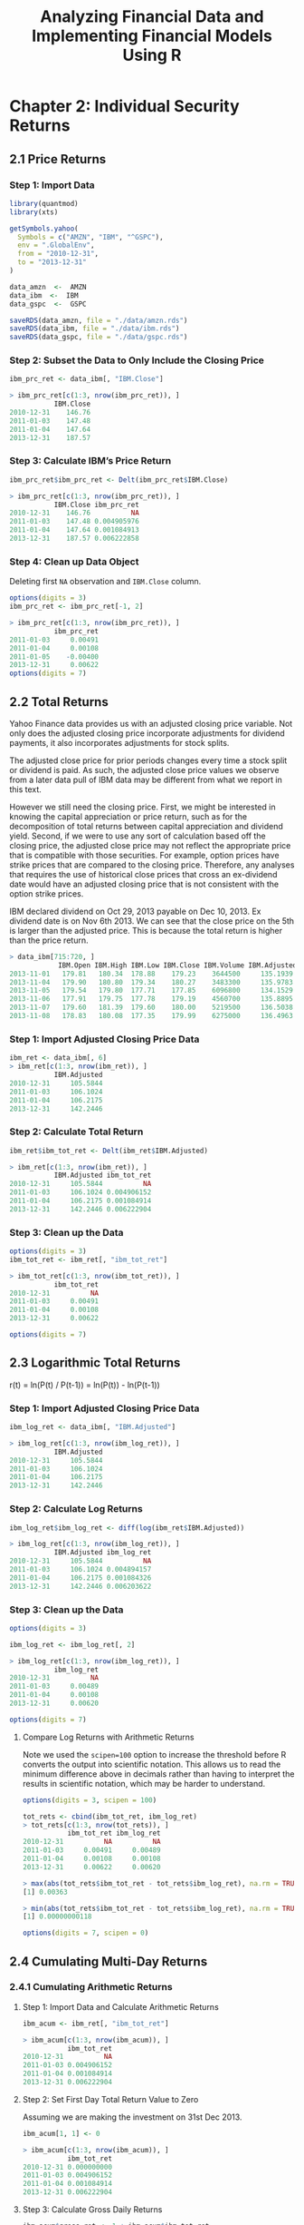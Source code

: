 #+STARTUP: showeverything
#+title: Analyzing Financial Data and Implementing Financial Models Using R

* Chapter 2: Individual Security Returns

** 2.1 Price Returns

*** Step 1: Import Data

#+begin_src R
  library(quantmod)
  library(xts)

  getSymbols.yahoo(
    Symbols = c("AMZN", "IBM", "^GSPC"),
    env = ".GlobalEnv",
    from = "2010-12-31",
    to = "2013-12-31"
  )

  data_amzn  <-  AMZN
  data_ibm  <-  IBM
  data_gspc  <-  GSPC

  saveRDS(data_amzn, file = "./data/amzn.rds")
  saveRDS(data_ibm, file = "./data/ibm.rds")
  saveRDS(data_gspc, file = "./data/gspc.rds")
#+end_src

*** Step 2: Subset the Data to Only Include the Closing Price

#+begin_src R
  ibm_prc_ret <- data_ibm[, "IBM.Close"]

  > ibm_prc_ret[c(1:3, nrow(ibm_prc_ret)), ]
             IBM.Close
  2010-12-31    146.76
  2011-01-03    147.48
  2011-01-04    147.64
  2013-12-31    187.57
#+end_src

*** Step 3: Calculate IBM’s Price Return

#+begin_src R
  ibm_prc_ret$ibm_prc_ret <- Delt(ibm_prc_ret$IBM.Close)

  > ibm_prc_ret[c(1:3, nrow(ibm_prc_ret)), ]
             IBM.Close ibm_prc_ret
  2010-12-31    146.76          NA
  2011-01-03    147.48 0.004905976
  2011-01-04    147.64 0.001084913
  2013-12-31    187.57 0.006222858
#+end_src

*** Step 4: Clean up Data Object

    Deleting first ~NA~ observation and ~IBM.Close~ column.

#+begin_src R
  options(digits = 3)
  ibm_prc_ret <- ibm_prc_ret[-1, 2]

  > ibm_prc_ret[c(1:3, nrow(ibm_prc_ret)), ]
             ibm_prc_ret
  2011-01-03     0.00491
  2011-01-04     0.00108
  2011-01-05    -0.00400
  2013-12-31     0.00622
  options(digits = 7)
#+end_src

** 2.2 Total Returns

   Yahoo Finance data provides us with an adjusted closing price variable. Not
   only does the adjusted closing price incorporate adjustments for dividend
   payments, it also incorporates adjustments for stock splits.

   The adjusted close price for prior periods changes every time a stock split
   or dividend is paid. As such, the adjusted close price values we observe from
   a later data pull of IBM data may be different from what we report in this
   text.

   However we still need the closing price. First, we might be interested in
   knowing the capital appreciation or price return, such as for the
   decomposition of total returns between capital appreciation and dividend
   yield. Second, if we were to use any sort of calculation based off the
   closing price, the adjusted close price may not reflect the appropriate price
   that is compatible with those securities. For example, option prices have
   strike prices that are compared to the closing price. Therefore, any analyses
   that requires the use of historical close prices that cross an ex-dividend
   date would have an adjusted closing price that is not consistent with the
   option strike prices.

   IBM declared dividend on Oct 29, 2013 payable on Dec 10, 2013. Ex dividend
   date is on Nov 6th 2013. We can see that the close price on the 5th is larger
   than the adjusted price. This is because the total return is higher than the
   price return.

#+begin_src R
  > data_ibm[715:720, ]
              IBM.Open IBM.High IBM.Low IBM.Close IBM.Volume IBM.Adjusted
  2013-11-01   179.81   180.34  178.88    179.23    3644500     135.1939
  2013-11-04   179.90   180.80  179.34    180.27    3483300     135.9783
  2013-11-05   179.54   179.80  177.71    177.85    6096800     134.1529
  2013-11-06   177.91   179.75  177.78    179.19    4560700     135.8895
  2013-11-07   179.60   181.39  179.60    180.00    5219500     136.5038
  2013-11-08   178.83   180.08  177.35    179.99    6275000     136.4963
#+end_src

*** Step 1: Import Adjusted Closing Price Data

#+begin_src R
  ibm_ret <- data_ibm[, 6]
  > ibm_ret[c(1:3, nrow(ibm_ret)), ]
             IBM.Adjusted
  2010-12-31     105.5844
  2011-01-03     106.1024
  2011-01-04     106.2175
  2013-12-31     142.2446
#+end_src

*** Step 2: Calculate Total Return

#+begin_src R
  ibm_ret$ibm_tot_ret <- Delt(ibm_ret$IBM.Adjusted)

  > ibm_ret[c(1:3, nrow(ibm_ret)), ]
             IBM.Adjusted ibm_tot_ret
  2010-12-31     105.5844          NA
  2011-01-03     106.1024 0.004906152
  2011-01-04     106.2175 0.001084914
  2013-12-31     142.2446 0.006222904
#+end_src

*** Step 3: Clean up the Data

#+begin_src R
  options(digits = 3)
  ibm_tot_ret <- ibm_ret[, "ibm_tot_ret"]

  > ibm_tot_ret[c(1:3, nrow(ibm_tot_ret)), ]
             ibm_tot_ret
  2010-12-31          NA
  2011-01-03     0.00491
  2011-01-04     0.00108
  2013-12-31     0.00622

  options(digits = 7)
#+end_src

** 2.3 Logarithmic Total Returns

   r(t) = ln(P(t) / P(t-1)) = ln(P(t)) - ln(P(t-1))

*** Step 1: Import Adjusted Closing Price Data

#+begin_src R
  ibm_log_ret <- data_ibm[, "IBM.Adjusted"]

  > ibm_log_ret[c(1:3, nrow(ibm_log_ret)), ]
             IBM.Adjusted
  2010-12-31     105.5844
  2011-01-03     106.1024
  2011-01-04     106.2175
  2013-12-31     142.2446
#+end_src

*** Step 2: Calculate Log Returns

#+begin_src R
  ibm_log_ret$ibm_log_ret <- diff(log(ibm_ret$IBM.Adjusted))

  > ibm_log_ret[c(1:3, nrow(ibm_log_ret)), ]
             IBM.Adjusted ibm_log_ret
  2010-12-31     105.5844          NA
  2011-01-03     106.1024 0.004894157
  2011-01-04     106.2175 0.001084326
  2013-12-31     142.2446 0.006203622
#+end_src

*** Step 3: Clean up the Data

#+begin_src R
  options(digits = 3)

  ibm_log_ret <- ibm_log_ret[, 2]

  > ibm_log_ret[c(1:3, nrow(ibm_log_ret)), ]
             ibm_log_ret
  2010-12-31          NA
  2011-01-03     0.00489
  2011-01-04     0.00108
  2013-12-31     0.00620

  options(digits = 7)
#+end_src

**** Compare Log Returns with Arithmetic Returns

     Note we used the ~scipen=100~ option to increase the threshold before R
     converts the output into scientific notation. This allows us to read the
     minimum difference above in decimals rather than having to interpret the
     results in scientific notation, which may be harder to understand.

#+begin_src R
  options(digits = 3, scipen = 100)

  tot_rets <- cbind(ibm_tot_ret, ibm_log_ret)
  > tot_rets[c(1:3, nrow(tot_rets)), ]
             ibm_tot_ret ibm_log_ret
  2010-12-31          NA          NA
  2011-01-03     0.00491     0.00489
  2011-01-04     0.00108     0.00108
  2013-12-31     0.00622     0.00620

  > max(abs(tot_rets$ibm_tot_ret - tot_rets$ibm_log_ret), na.rm = TRUE)
  [1] 0.00363

  > min(abs(tot_rets$ibm_tot_ret - tot_rets$ibm_log_ret), na.rm = TRUE)
  [1] 0.00000000118

  options(digits = 7, scipen = 0)
#+end_src

** 2.4 Cumulating Multi-Day Returns

*** 2.4.1 Cumulating Arithmetic Returns

**** Step 1: Import Data and Calculate Arithmetic Returns

#+begin_src R
  ibm_acum <- ibm_ret[, "ibm_tot_ret"]

  > ibm_acum[c(1:3, nrow(ibm_acum)), ]
             ibm_tot_ret
  2010-12-31          NA
  2011-01-03 0.004906152
  2011-01-04 0.001084914
  2013-12-31 0.006222904
#+end_src

**** Step 2: Set First Day Total Return Value to Zero

     Assuming we are making the investment on 31st Dec 2013.

#+begin_src R
  ibm_acum[1, 1] <- 0

  > ibm_acum[c(1:3, nrow(ibm_acum)), ]
             ibm_tot_ret
  2010-12-31 0.000000000
  2011-01-03 0.004906152
  2011-01-04 0.001084914
  2013-12-31 0.006222904
#+end_src

**** Step 3: Calculate Gross Daily Returns

#+begin_src R
  ibm_acum$gross_ret <- 1 + ibm_acum$ibm_tot_ret

  > ibm_acum[c(1:3, nrow(ibm_acum)), ]
             ibm_tot_ret gross_ret
  2010-12-31 0.000000000  1.000000
  2011-01-03 0.004906152  1.004906
  2011-01-04 0.001084914  1.001085
  2013-12-31 0.006222904  1.006223
#+end_src

**** Step 4: Calculate Cumulative Gross Returns

     Cumulative gross returns is just the product of gross returns.

#+begin_src R
  ibm_acum$gross_cum <- cumprod(ibm_acum$gross_ret)

  > ibm_acum[c(1:3, nrow(ibm_acum)), ]
             ibm_tot_ret gross_ret gross_cum
  2010-12-31 0.000000000  1.000000  1.000000
  2011-01-03 0.004906152  1.004906  1.004906
  2011-01-04 0.001084914  1.001085  1.005996
  2013-12-31 0.006222904  1.006223  1.347212
#+end_src

**** Step 5: Convert Cumulative Gross Returns to Cumulative Net Returns

#+begin_src R
  ibm_acum$net_cum <- ibm_acum$gross_cum - 1

  >ibm_acum[c(1:3, nrow(ibm_acum)), ]
             ibm_tot_ret gross_ret gross_cum     net_cum
  2010-12-31 0.000000000  1.000000  1.000000 0.000000000
  2011-01-03 0.004906152  1.004906  1.004906 0.004906152
  2011-01-04 0.001084914  1.001085  1.005996 0.005996390
  2013-12-31 0.006222904  1.006223  1.347212 0.347212408
#+end_src

*** 2.4.2 Cumulating Logarithmic Returns

**** Step 1: Import Data and Calculate Logarithmic Returns

#+begin_src R
  ibm_logcum <- ibm_log_ret

  > ibm_logcum[c(1:3, nrow(ibm_logcum)), ]
             ibm_log_ret
  2010-12-31          NA
  2011-01-03 0.004894157
  2011-01-04 0.001084326
  2013-12-31 0.006203622
#+end_src

**** Step 2: Set the First Log Return to Zero

#+begin_src R
  ibm_logcum[1, 1] <- 0

  > ibm_logcum[c(1:3, nrow(ibm_logcum)), ]
             ibm_log_ret
  2010-12-31 0.000000000
  2011-01-03 0.004894157
  2011-01-04 0.001084326
  2013-12-31 0.006203622
#+end_src

**** Step 3: Take the Sum of all Log Rets During the Investment Period

#+begin_src R
  logcumret <- sum(ibm_logcum$ibm_log_ret)

  > logcumret  
  [1] 0.2980376
#+end_src

**** Step 4: Convert Log Return Back to Arithmetic Return

     Unlike the arithmetic cumulative return, the logarithmic cumulative return
     may not have any practical interpretation. Therefore, we would need to
     convert the cumulative logarithmic re- turn to a cumulative arithmetic
     return.

     Note that the cumulative returns calculated is identical to the arithmetic
     calculation.

#+begin_src R
  cumret <- exp(logcumret) - 1

  > cumret
  [1] 0.3472124
#+end_src

*** 2.4.3 Comparing Price Return and Total Return

**** Step 1: Import Data and Calculate Price and Total Returns

#+begin_src R
  ibm_ret <- cbind(ibm_prc_ret, ibm_ret[, "ibm_tot_ret"])
  names(ibm_ret) <- c("prc.ret", "tot.ret")

  > ibm_ret[c(1:3, nrow(ibm_ret)), ]
                 prc.ret     tot.ret
  2010-12-31          NA          NA
  2011-01-03 0.004905976 0.004906152
  2011-01-04 0.001084913 0.001084914
  2013-12-31 0.006222858 0.006222904
#+end_src

**** Step 2: Set First Returns to Zero

#+begin_src R
  ibm_ret$prc.ret[1] <- 0
  ibm_ret$tot.ret[1] <- 0

  > ibm_ret[c(1:3, nrow(ibm_ret)), ]
                 prc.ret     tot.ret
  2010-12-31 0.000000000 0.000000000
  2011-01-03 0.004905976 0.004906152
  2011-01-04 0.001084913 0.001084914
  2013-12-31 0.006222858 0.006222904
#+end_src

**** Step 3: Calculate Gross Returns

#+begin_src R
  ibm_ret$gross_prc <- 1 + ibm_ret$prc.ret
  ibm_ret$gross_tot <- 1 + ibm_ret$tot.ret

  > ibm_ret[c(1:3, nrow(ibm_ret)), ]
                 prc.ret     tot.ret gross_prc gross_tot
  2010-12-31 0.000000000 0.000000000  1.000000  1.000000
  2011-01-03 0.004905976 0.004906152  1.004906  1.004906
  2011-01-04 0.001084913 0.001084914  1.001085  1.001085
  2013-12-31 0.006222858 0.006222904  1.006223  1.006223
#+end_src

**** Step 4: Cumulate the Gross Returns

#+begin_src R
  ibm_ret$cum_prc <- cumprod(ibm_ret$gross_prc)
  ibm_ret$cum_tot <- cumprod(ibm_ret$gross_tot)

  > ibm_ret[c(1:3, nrow(ibm_ret)), ]
                 prc.ret     tot.ret gross_prc gross_tot  cum_prc  cum_tot
  2010-12-31 0.000000000 0.000000000  1.000000  1.000000 1.000000 1.000000
  2011-01-03 0.004905976 0.004906152  1.004906  1.004906 1.004906 1.004906
  2011-01-04 0.001084913 0.001084914  1.001085  1.001085 1.005996 1.005996
  2013-12-31 0.006222858 0.006222904  1.006223  1.006223 1.278073 1.347212
#+end_src

**** Step 5: Plot the Two Return Series

#+begin_src R
  y_range <- range(ibm_ret[, 5:6])

  > y_range
  [1] 1.000000 1.526869

  plot(
    ibm_ret$cum_tot,
    type = "l",
    auto_grid = FALSE,
    xlab = "Date",
    ylab = "Value of Investment ($)",
    ylim = y_range,
    minor_ticks = FALSE,
    main = paste(
      "IBM Stock Performance Based On Total Returns and Price Returns ",
      "\n",
      "December 31, 2010 - December 31, 2013"
    )
  )
  lines(ibm_ret$cum_prc, type = "l", lty = 3)
  abline(h = 1, col = "black")
  legend(
    "topleft",
    col = c("black", "black"),
    lty = c(1, 3),
    c(
      "Value Based on Total Return",
      "Value Based on Price Return"
    )
  )
#+end_src

[[./images/chp02-plot1.png]]

** 2.5 Weekly Returns

#+begin_src R
  > class(data_amzn)
  [1] "xts" "zoo"
#+end_src

*** Step 1: Import Data into R

#+begin_src R
  wk <- data_amzn

  > wk[c(1:3, nrow(data_amzn)), ]
             AMZN.Open AMZN.High AMZN.Low AMZN.Close AMZN.Volume AMZN.Adjusted
  2010-12-31    181.96    182.30   179.51     180.00     3451900        180.00
  2011-01-03    181.37    186.00   181.21     184.22     5331400        184.22
  2011-01-04    186.15    187.70   183.78     185.01     5031800        185.01
  2013-12-31    394.58    398.83   393.80     398.79     1996500        398.79
#+end_src

*** Step 2: Convert to Daily Data Data to Weekly Data

#+begin_src R
  amzn_weekly <- to.weekly(wk)

  > amzn_weekly[c(1:3, nrow(amzn_weekly)), ]
             wk.Open wk.High wk.Low wk.Close wk.Volume wk.Adjusted
  2010-12-31  181.96  182.30 179.51   180.00   3451900      180.00
  2011-01-07  181.37  188.45 181.21   185.49  22183400      185.49
  2011-01-14  185.04  188.94 182.51   188.75  15899000      188.75
  2013-12-31  399.41  399.92 392.45   398.79   4483600      398.79
#+end_src

*** Step 3: Clean up Weekly Data to Keep Only the Adjusted Closing Prices at the End of Each Weekly

#+begin_src R
  amzn_weekly <- amzn_weekly[, "wk.Adjusted"]

  > amzn_weekly[c(1:3, nrow(amzn_weekly)), ]
             wk.Adjusted
  2010-12-31      180.00
  2011-01-07      185.49
  2011-01-14      188.75
  2013-12-31      398.79
#+end_src

*** Step 4: Calculate Weekly Returns

#+begin_src R
  amzn_weekly$ret <- Delt(amzn_weekly$wk.Adjusted)

  > amzn_weekly[c(1:3, nrow(amzn_weekly)), ]
             wk.Adjusted         ret
  2010-12-31      180.00          NA
  2011-01-07      185.49  0.03050003
  2011-01-14      188.75  0.01757504
  2013-12-31      398.79 0.001783616
#+end_src

*** Step 5: Cleanup Weekly Returns Data by Deleting the First Observation

#+begin_src R
  amzn_weekly <- amzn_weekly[-1, 2]

  > amzn_weekly[c(1:3, nrow(amzn_weekly)), ]
                     ret
  2011-01-07  0.03050003
  2011-01-14  0.01757504
  2011-01-21 -0.06002650
  2013-12-31  0.001783616
#+end_src

** 2.6 Monthly Returns

*** Step 1: Import Data into R

#+begin_src R
  mo <- data_amzn

  > mo[c(1:3, nrow(data_amzn)), ]
             AMZN.Open AMZN.High AMZN.Low AMZN.Close AMZN.Volume AMZN.Adjusted
  2010-12-31    181.96    182.30   179.51     180.00     3451900        180.00
  2011-01-03    181.37    186.00   181.21     184.22     5331400        184.22
  2011-01-04    186.15    187.70   183.78     185.01     5031800        185.01
  2013-12-31    394.58    398.83   393.80     398.79     1996500        398.79
#+end_src

*** Step 2: Convert Daily Data to Monthly Data

#+begin_src R
  amzn_monthly <- to.monthly(mo)

  > amzn_monthly[c(1:3, nrow(amzn_monthly)), ]
           mo.Open mo.High mo.Low mo.Close mo.Volume mo.Adjusted
  Dec 2010  181.96  182.30 179.51   180.00   3451900      180.00
  Jan 2011  181.37  191.60 166.90   169.64 113611300      169.64
  Feb 2011  170.52  191.40 169.51   173.29  95776400      173.29
  Dec 2013  399.00  405.63 379.50   398.79  55686700      398.79
#+end_src

*** Step 3: Clean up Data to Include Only Adjusted Closing Prices for the End of Each Month

#+begin_src R
  amzn_monthly <- amzn_monthly[, "mo.Adjusted"]

  > amzn_monthly[c(1:3, nrow(amzn_monthly)), ]
            mo.Adjusted
  Dec 2010      180.00
  Jan 2011      169.64
  Feb 2011      173.29
  Dec 2013      398.79
#+end_src

*** Step 4: Calculate Monthly Returns

#+begin_src R
  amzn_monthly$ret <- Delt(amzn_monthly$mo.Adjusted)

  > amzn_monthly[c(1:3, nrow(amzn_monthly)), ]
           mo.Adjusted         ret
  Dec 2010      180.00          NA
  Jan 2011      169.64 -0.05755556
  Feb 2011      173.29  0.02151612
  Dec 2013      398.79  0.01313453
#+end_src

*** Step 5: Cleanup Monthly Data Object

#+begin_src R
  amzn_monthly <- amzn_monthly[-1, 2]

  > amzn_monthly[c(1:3, nrow(amzn_monthly)), ]
                   ret
  Jan 2011 -0.05755556
  Feb 2011  0.02151612
  Mar 2011  0.03947148
  Dec 2013  0.01313453
#+end_src

** 2.7 Comparing Performance of Multiple Securities: Total Returns

*** Step 1: Importing Price Data

#+begin_src R
  > data_amzn[c(1:3, nrow(data_amzn)), ]
  AMZN.Open AMZN.High AMZN.Low AMZN.Close AMZN.Volume AMZN.Adjusted
  2010-12-31    181.96    182.30   179.51     180.00     3451900        180.00
  2011-01-03    181.37    186.00   181.21     184.22     5331400        184.22
  2011-01-04    186.15    187.70   183.78     185.01     5031800        185.01
  2013-12-31    394.58    398.83   393.80     398.79     1996500        398.79

  > data_ibm[c(1:3, nrow(data_ibm)), ]
              IBM.Open IBM.High IBM.Low IBM.Close IBM.Volume IBM.Adjusted
  2010-12-31   146.73   147.07  145.96    146.76    2969800     105.5844
  2011-01-03   147.21   148.20  147.14    147.48    4603800     106.1024
  2011-01-04   147.56   148.22  146.64    147.64    5060100     106.2175
  2013-12-31   186.49   187.79  186.30    187.57    3619700     142.2446
#+end_src

*** Step 2: Combine Data

#+begin_src R
  multi <- data_amzn[, "AMZN.Adjusted"]
  multi <- merge(multi, data_gspc[, "GSPC.Adjusted"])
  multi <- merge(multi, data_ibm[, "IBM.Adjusted"])

  > multi[c(1:3, nrow(multi)), ]
             AMZN.Adjusted GSPC.Adjusted IBM.Adjusted
  2010-12-31        180.00       1257.64     105.5844
  2011-01-03        184.22       1271.87     106.1024
  2011-01-04        185.01       1270.20     106.2175
  2013-12-31        398.79       1848.36     142.2446
#+end_src

*** Step 3: Converting Data into a data.frame Object

#+begin_src R
  multi_df <- cbind(data.frame(index(multi)), data.frame(multi))
  names(multi_df) <- paste(c("date", "AMZN", "GSPC", "IBM"))

  > multi_df[c(1:3, nrow(multi_df)), ]
                   date   AMZN    GSPC      IBM
  2010-12-31 2010-12-31 180.00 1257.64 105.5844
  2011-01-03 2011-01-03 184.22 1271.87 106.1024
  2011-01-04 2011-01-04 185.01 1270.20 106.2175
  2013-12-31 2013-12-31 398.79 1848.36 142.2446
#+end_src

*** Step 4: Constructing Normalized Values for Each Security

#+begin_src R
multi_df$amzn_idx <- multi_df$AMZN / multi_df$AMZN[1]
multi_df$gspc_idx <- multi_df$GSPC / multi_df$GSPC[1]
multi_df$ibm_idx <- multi_df$IBM / multi_df$IBM[1]

> multi_df[c(1:3, nrow(multi_df)), c("amzn_idx", "ibm_idx", "gspc_idx")]
           amzn_idx  ibm_idx gspc_idx
2010-12-31 1.000000 1.000000 1.000000
2011-01-03 1.023444 1.004906 1.011315
2011-01-04 1.027833 1.005996 1.009987
2013-12-31 2.215500 1.347212 1.469705
#+end_src

*** Step 5: Plotting the Index Values of Each Security

#+begin_src R
  y_range <- range(multi_df[, c("amzn_idx", "ibm_idx", "gspc_idx")])

  > y_range
  [1] 0.8740418 2.2466112

  par(mfrow = c(1, 1))
  plot(
    x = multi_df$date,
    xlab = "Date",
    y = multi_df$gspc_idx,
    ylim = y_range,
    ylab = "Value of $1 Investment ($)",
    type = "l",
    col = "black",
    lty = 1,
    lwd = 2,
    main = paste("Value of $1 Invested in AMZN, IBM, YHOO, And the S&P 500 ",
                 "\n",
                 " Index Based on Total Returns ",
                 " December 31, 2010 - December 31, 2013")
  )

  lines(x = multi_df$date,
        y = multi_df$amzn_idx,
        col = "black",
        lty = 2,
        lwd = 1)
  lines(x = multi_df$date,
        y = multi_df$ibm_idx,
        col = "gray40",
        lty = 1,
        lwd = 2)
  abline(h  =  1, lty  =  1, col  =  "black")
  legend("topleft",
         c("AMZN", "IBM", "S&P 500 Index"),
         col  =  c("black", "gray40", "gray60", "black"),
         lty  =  c(2, 1, 1, 1),
         lwd  =  c(1, 2, 1, 2))
#+end_src

[[./images/chp02-plot2.png]]


